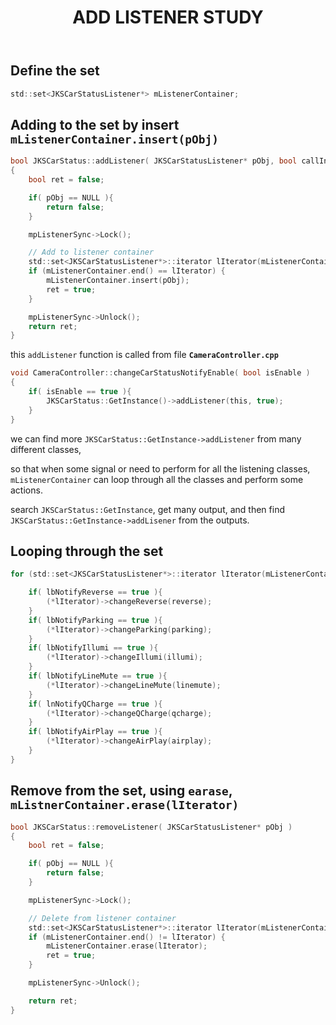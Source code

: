 #+TITLE: ADD LISTENER STUDY
** Define the set

#+BEGIN_SRC C
	std::set<JKSCarStatusListener*>	mListenerContainer;
#+END_SRC

** Adding to the set by insert =mListenerContainer.insert(pObj)=
#+BEGIN_SRC C
bool JKSCarStatus::addListener( JKSCarStatusListener* pObj, bool callInitData )
{
	bool ret = false;
	
	if( pObj == NULL ){
		return false;
	}
	
	mpListenerSync->Lock();
	
	// Add to listener container
	std::set<JKSCarStatusListener*>::iterator lIterator(mListenerContainer.find(pObj));
	if (mListenerContainer.end() == lIterator) {
		mListenerContainer.insert(pObj);
		ret = true;
	}
	
	mpListenerSync->Unlock();	
	return ret;
}

#+END_SRC

this =addListener= function is called from file *=CameraController.cpp=*
#+BEGIN_SRC C
void CameraController::changeCarStatusNotifyEnable( bool isEnable )
{
	if( isEnable == true ){
		JKSCarStatus::GetInstance()->addListener(this, true);
	}
}

#+END_SRC

we can find more =JKSCarStatus::GetInstance->addListener= from many different classes,

so that when some signal or need to perform for all the listening classes, 
=mListenerContainer= can loop through all the classes and perform some actions.

search =JKSCarStatus::GetInstance=, get many output, and then find =JKSCarStatus::GetInstance->addLisener= from  the outputs.



** Looping through the set

#+BEGIN_SRC C
  for (std::set<JKSCarStatusListener*>::iterator lIterator(mListenerContainer.begin()); lIterator != mListenerContainer.end(); lIterator++) {
		
	  if( lbNotifyReverse == true ){
		  (*lIterator)->changeReverse(reverse);
	  }
	  if( lbNotifyParking == true ){
		  (*lIterator)->changeParking(parking);
	  }
	  if( lbNotifyIllumi == true ){
		  (*lIterator)->changeIllumi(illumi);
	  }
	  if( lbNotifyLineMute == true ){
		  (*lIterator)->changeLineMute(linemute);
	  }
	  if( lnNotifyQCharge == true ){
		  (*lIterator)->changeQCharge(qcharge);
	  }
	  if( lbNotifyAirPlay == true ){
		  (*lIterator)->changeAirPlay(airplay);
	  }
  }
#+END_SRC


** Remove from the set, using =earase=, =mListnerContainer.erase(lIterator)=

#+BEGIN_SRC C
bool JKSCarStatus::removeListener( JKSCarStatusListener* pObj )
{
	bool ret = false;
	
	if( pObj == NULL ){
		return false;
	}
	
	mpListenerSync->Lock();
	
	// Delete from listener container
	std::set<JKSCarStatusListener*>::iterator lIterator(mListenerContainer.find(pObj));
	if (mListenerContainer.end() != lIterator) {
		mListenerContainer.erase(lIterator);
		ret = true;
	}
	
	mpListenerSync->Unlock();
	
	return ret;
}

#+END_SRC

